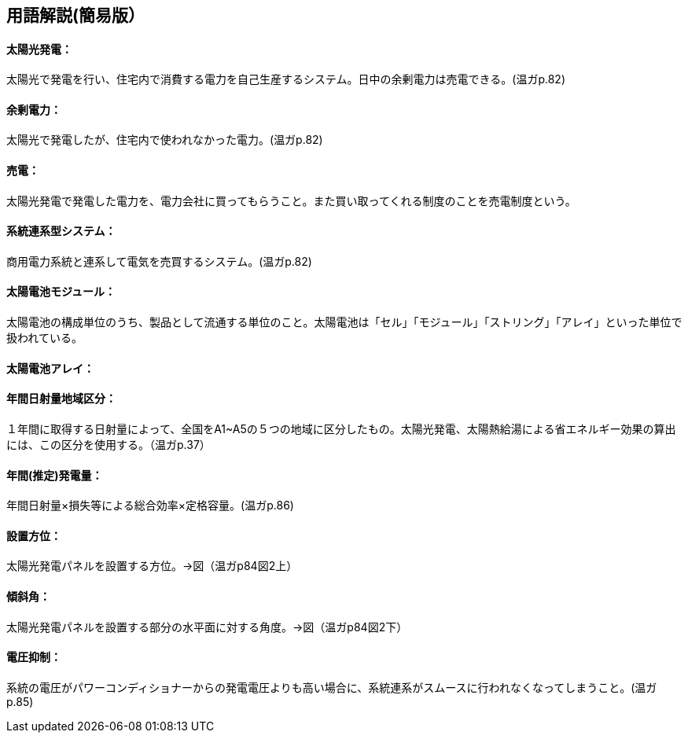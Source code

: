 == 用語解説(簡易版）

[[guide_pv_pv]]
==== 太陽光発電：
太陽光で発電を行い、住宅内で消費する電力を自己生産するシステム。日中の余剰電力は売電できる。(温ガp.82)


[[guide_pv_yojodenryoku]]
==== 余剰電力：
太陽光で発電したが、住宅内で使われなかった電力。(温ガp.82)


[[guide_pv_baiden]]
==== 売電：
太陽光発電で発電した電力を、電力会社に買ってもらうこと。また買い取ってくれる制度のことを売電制度という。


[[guide_pv_keitohrenkeigatasystem]]
==== 系統連系型システム：
商用電力系統と連系して電気を売買するシステム。(温ガp.82)


[[guide_pv_module]]
==== 太陽電池モジュール：
太陽電池の構成単位のうち、製品として流通する単位のこと。太陽電池は「セル」「モジュール」「ストリング」「アレイ」といった単位で扱われている。


[[guide_pv_array]]
==== 太陽電池アレイ：


[[guide_pv_bsc_solarlv]]
==== 年間日射量地域区分：
１年間に取得する日射量によって、全国をA1~A5の５つの地域に区分したもの。太陽光発電、太陽熱給湯による省エネルギー効果の算出には、この区分を使用する。（温ガp.37）


[[guide_pv_nenkansuiteihatsudenryo]]
==== 年間(推定)発電量：
年間日射量×損失等による総合効率×定格容量。(温ガp.86)

[[guide_pv_houi]]
==== 設置方位：
太陽光発電パネルを設置する方位。→図（温ガp84図2上）

[[guide_pv_keisha]]
==== 傾斜角：
太陽光発電パネルを設置する部分の水平面に対する角度。→図（温ガp84図2下）

[[guide_pv_denatsuyokusei]]
==== 電圧抑制：
系統の電圧がパワーコンディショナーからの発電電圧よりも高い場合に、系統連系がスムースに行われなくなってしまうこと。(温ガp.85)
